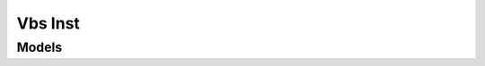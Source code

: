 Vbs Inst 
========

.. autosummary::
    :toctree: vbs_inst/client
    :nosignatures:
    :template: autosummary/service_client.rst

    oci.vbs_inst.VbsInstanceClient
    oci.vbs_inst.VbsInstanceClientCompositeOperations

--------
 Models
--------

.. autosummary::
    :toctree: vbs_inst/models
    :nosignatures:
    :template: autosummary/model_class.rst

    oci.vbs_inst.models.ChangeVbsInstanceCompartmentDetails
    oci.vbs_inst.models.CreateVbsInstanceDetails
    oci.vbs_inst.models.UpdateVbsInstanceDetails
    oci.vbs_inst.models.VbsInstance
    oci.vbs_inst.models.VbsInstanceSummary
    oci.vbs_inst.models.VbsInstanceSummaryCollection
    oci.vbs_inst.models.WorkRequest
    oci.vbs_inst.models.WorkRequestError
    oci.vbs_inst.models.WorkRequestErrorCollection
    oci.vbs_inst.models.WorkRequestLogEntry
    oci.vbs_inst.models.WorkRequestLogEntryCollection
    oci.vbs_inst.models.WorkRequestResource
    oci.vbs_inst.models.WorkRequestSummary
    oci.vbs_inst.models.WorkRequestSummaryCollection
